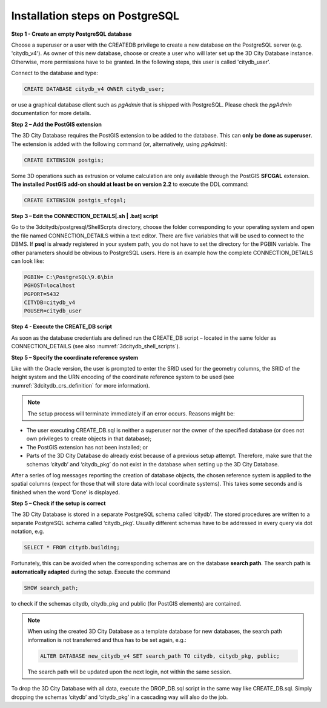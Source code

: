 .. _first_step_3dcitydb_installation_postgis:

Installation steps on PostgreSQL
~~~~~~~~~~~~~~~~~~~~~~~~~~~~~~~~

**Step 1 - Create an empty PostgreSQL database**

Choose a superuser or a user with the CREATEDB privilege to create a new
database on the PostgreSQL server (e.g. 'citydb_v4'). As owner of this
new database, choose or create a user who will later set up the 3D City
Database instance. Otherwise, more permissions have to be granted. In
the following steps, this user is called 'citydb_user'.

Connect to the database and type:

.. code:: sql

    CREATE DATABASE citydb_v4 OWNER citydb_user;

or use a graphical database client such as *pgAdmin* that is shipped
with PostgreSQL. Please check the *pgAdmin* documentation for more
details.

**Step 2 – Add the PostGIS extension**

The 3D City Database requires the PostGIS extension to be added to the
database. This can **only be done as superuser**. The extension is added
with the following command (or, alternatively, using *pgAdmin*):

.. code:: sql

    CREATE EXTENSION postgis;

Some 3D operations such as extrusion or volume calculation are only
available through the PostGIS **SFCGAL** extension. **The installed
PostGIS add-on should at least be on version 2.2** to execute the DDL
command:

.. code:: sql

    CREATE EXTENSION postgis_sfcgal;

**Step 3 – Edit the CONNECTION_DETAILS[.sh \| .bat] script**

Go to the 3dcitydb/postgresql/ShellScrpts directory, choose the folder
corresponding to your operating system and open the file named
CONNECTION_DETAILS within a text editor. There are five variables that
will be used to connect to the DBMS. If **psql** is already registered
in your system path, you do not have to set the directory for the PGBIN
variable. The other parameters should be obvious to PostgreSQL users.
Here is an example how the complete CONNECTION_DETAILS can look like:

.. code:: bash

    PGBIN= C:\PostgreSQL\9.6\bin
    PGHOST=localhost
    PGPORT=5432
    CITYDB=citydb_v4
    PGUSER=citydb_user

**Step 4 - Execute the CREATE_DB script**

As soon as the database credentials are defined run the CREATE_DB script
– located in the same folder as CONNECTION_DETAILS (see also :numref:`3dcitydb_shell_scripts`).

**Step 5 – Specify the coordinate reference system**

Like with the Oracle version, the user is prompted to enter the SRID
used for the geometry columns, the SRID of the height system and the URN
encoding of the coordinate reference system to be used (see :numref:`3dcitydb_crs_definition` for more information).

.. note::
   The setup process will terminate immediately if an error occurs.
   Reasons might be:

-  The user executing CREATE_DB.sql is neither a superuser nor the owner
   of the specified database (or does not own privileges to create
   objects in that database);

-  The PostGIS extension has not been installed; or

-  Parts of the 3D City Database do already exist because of a previous
   setup attempt. Therefore, make sure that the schemas ‘citydb’ and
   ‘citydb_pkg’ do not exist in the database when setting up the 3D City
   Database.

After a series of log messages reporting the creation of database
objects, the chosen reference system is applied to the spatial columns
(expect for those that will store data with local coordinate systems).
This takes some seconds and is finished when the word ‘Done’ is
displayed.

**Step 5 – Check if the setup is correct**

The 3D City Database is stored in a separate PostgreSQL schema called
‘citydb’. The stored procedures are written to a separate PostgreSQL
schema called ‘citydb_pkg’. Usually different schemas have to be
addressed in every query via dot notation, e.g.

.. code:: sql

    SELECT * FROM citydb.building;

Fortunately, this can be avoided when the corresponding schemas are on
the database **search path**. The search path is **automatically
adapted** during the setup. Execute the command

.. code:: sql

    SHOW search_path;

to check if the schemas citydb, citydb_pkg and public (for PostGIS
elements) are contained.

.. note::
   When using the created 3D City Database as a template database
   for new databases, the search path information is not transferred and
   thus has to be set again, e.g.:

   .. code:: sql

       ALTER DATABASE new_citydb_v4 SET search_path TO citydb, citydb_pkg, public;

   The search path will be updated upon the next login, not within the
   same session.

To drop the 3D City Database with all data, execute the DROP_DB.sql
script in the same way like CREATE_DB.sql. Simply dropping the schemas
‘citydb’ and ‘citydb_pkg’ in a cascading way will also do the job.
